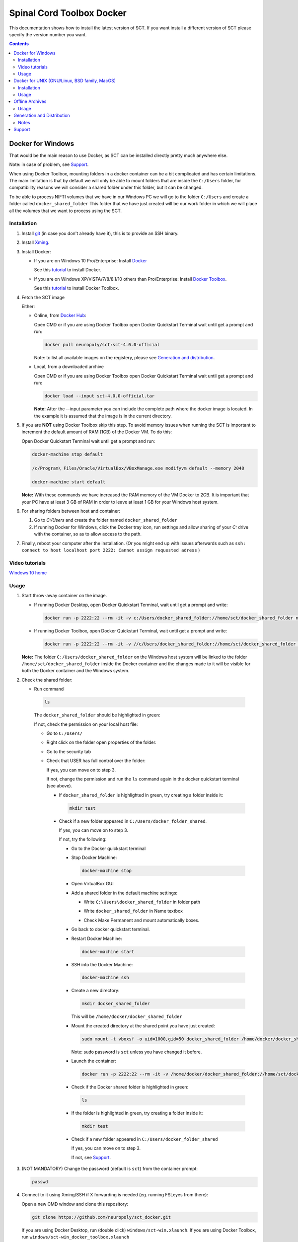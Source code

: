 .. -*- coding: utf-8; indent-tabs-mode:nil; -*-

##########################
Spinal Cord Toolbox Docker
##########################

This documentation shows how to install the latest version of SCT. If you want install a different version of SCT please specify the version number you want.

.. contents::
..
    1  Docker for Windows
      1.1  Installation
      1.2  Video tutorials
      1.3  Usage
    2  Docker for Unix like OSes (GNU/Linux, BSD family, MacOS)
      2.1  Installation
      2.2  Usage
    3  Offline Archives
      3.1  Usage
    4  Generation and Distribution
      4.1  Notes
    5  Support


Docker for Windows
##################

That would be the main reason to use Docker, as SCT can be installed
directly pretty much anywhere else.

Note: in case of problem, see `Support`_.

When using Docker Toolbox, mounting folders in a docker container can
be a bit complicated and has certain limitations.
The main limitation is that by default we will only be able to mount
folders that are inside the ``C:/Users`` folder, for compatibility
reasons we will consider a shared folder under this folder, but it can
be changed.


To be able to process NIFTI volumes that we have in our Windows PC we
will go to the folder ``C:/Users`` and create a folder called
``docker_shared_folder`` This folder that we have just created will be
our work folder in which we will place all the volumes that we want to
process using the SCT.



Installation
************


#. Install `git <https://git-scm.com/download/win>`_ (in case you don't already have it), this is to provide
   an SSH binary.

#. Install `Xming <https://sourceforge.net/projects/xming/files/Xming/6.9.0.31/>`_.

#. Install Docker:

   - If you are on Windows 10 Pro/Enterprise: Install `Docker <https://store.docker.com/editions/community/docker-ce-desktop-windows/>`_ 

     See this `tutorial  <https://docs.docker.com/docker-for-windows/install/>`_ to install Docker.

   - If you are on Windows XP/VISTA/7/8/8.1/10 others than Pro/Enterprise: Install `Docker Toolbox <https://docs.docker.com/toolbox/overview/>`_.

     See this `tutorial <https://docs.docker.com/toolbox/toolbox_install_windows/>`_ to install Docker Toolbox.

#. Fetch the SCT image

   Either:

   - Online, from `Docker Hub <https://hub.docker.com/r/neuropoly/sct/>`_:

     Open CMD or if you are using Docker Toolbox open Docker Quickstart
     Terminal wait until get a prompt and run:

     .. code:: sh

        docker pull neuropoly/sct:sct-4.0.0-official

     Note: to list all available images on the registery, please see `Generation and distribution`_.

   - Local, from a downloaded archive

     Open CMD or if you are using Docker Toolbox open Docker Quickstart
     Terminal wait until get a prompt and run:

     .. code:: sh

        docker load --input sct-4.0.0-official.tar

     **Note:** After the --input parameter you can include the complete
     path where the docker image is located.
     In the example it is assumed that the image is in the current
     directory.

#. If you are **NOT** using Docker Toolbox skip this step. To avoid
   memory issues when running the SCT is important to increment the
   default amount of RAM (1GB) of the Docker VM.
   To do this:

   Open Docker Quickstart Terminal wait until get a prompt and run:

   .. code:: sh

      docker-machine stop default

      /c/Program\ Files/Oracle/VirtualBox/VBoxManage.exe modifyvm default --memory 2048

      docker-machine start default

   **Note:** With these commands we have increased the RAM memory of
   the VM Docker to 2GB.
   It is important that your PC have at least 3 GB of RAM in order to
   leave at least 1 GB for your Windows host system.


#. For sharing folders between host and container:

   #. Go to `C:/Users` and create the folder named
      ``docker_shared_folder``

   #. If running Docker for Windows, click the Docker tray icon,
      run settings and allow sharing of your `C:` drive with the container,
      so as to allow access to the path.

#. Finally, reboot your computer after the installation.
   (Or you might end up with issues afterwards such as ``ssh: connect to host localhost port 2222: Cannot assign requested adress`` )

Video tutorials
***************
`Windows 10 home <https://v.youku.com/v_show/id_XNDMwMzQ1OTQ1Ng==.html?spm=a2hzp.8244740.0.0>`_
  
Usage
*****

#. Start throw-away container on the image.

   - If running Docker Desktop, open Docker Quickstart Terminal, wait until get a prompt and write:

     .. code:: sh

        docker run -p 2222:22 --rm -it -v c:/Users/docker_shared_folder://home/sct/docker_shared_folder neuropoly/sct:sct-4.0.0-official

   - If running Docker Toolbox, open Docker Quickstart Terminal, wait until get a prompt and write:

     .. code:: sh

        docker run -p 2222:22 --rm -it -v //c/Users/docker_shared_folder://home/sct/docker_shared_folder neuropoly/sct:sct-4.0.0-official

   **Note:** The folder ``C:/Users/docker_shared_folder`` on the
   Windows host system will be linked to the folder
   ``/home/sct/docker_shared_folder`` inside the Docker container and
   the changes made to it will be visible for both the Docker
   container and the Windows system.

#. Check the shared folder:

   - Run command

    .. code:: sh

       ls

    The ``docker_shared_folder`` should be highlighted in green:
 
    .. image:: picture/screenshot_green.PNG
	
    If not, check the permission on your local host file:

    - Go to ``C:/Users/``

    - Right click on the folder open properties of the folder.

    - Go to the security tab 
		
    - Check that USER has full control over the folder:

      .. image:: picture/permission1.png

      If yes, you can move on to step 3.

      If not, change the permission and run the ``ls`` command again in the docker quickstart terminal (see above). 

      - If ``docker_shared_folder`` is highlighted in green, try creating a folder inside it:

	.. code:: sh

	   mkdir test

      - Check if a new folder appeared in ``C:/Users/docker_folder_shared``. 
      
        If yes, you can move on to step 3.
	
	If not, try the following:
 		
        - Go to the Docker quickstart terminal

        - Stop Docker Machine:

          .. code:: sh 

             docker-machine stop

        - Open VirtualBox GUI 
		
        - Add a shared folder in the default machine settings:

          .. image:: picture/screenshot1.PNG

	     click setting > shared folder and on the folder with a '+' sign

          .. image:: picture/screenshot2.PNG
 
          - Write ``C:\Users\docker_shared_folder`` in folder path

          - Write ``docker_shared_folder`` in Name textbox

          - Check Make Permanent and mount automatically boxes.

            .. image:: picture/screenshot3.PNG 
 	
        - Go back to docker quickstart terminal.
 
        - Restart Docker Machine:

          .. code:: sh 

             docker-machine start

        - SSH into the Docker Machine:

          .. code:: sh

             docker-machine ssh

        - Create a new directory:

          .. code:: sh 

             mkdir docker_shared_folder

          This will be ``/home/docker/docker_shared_folder``

        - Mount the created directory at the shared point you have just created:

          .. code:: sh

             sudo mount -t vboxsf -o uid=1000,gid=50 docker_shared_folder /home/docker/docker_shared_folder
		
          Note: sudo password is ``sct`` unless you have changed it before.
		
        - Launch the container:
 
          .. code:: sh

             docker run -p 2222:22 --rm -it -v /home/docker/docker_shared_folder://home/sct/docker_shared_folder neuropoly/sct:sct-4.0.0-official

        - Check if the Docker shared folder is highlighted in green:
		
          .. code:: sh 

             ls
 
        - If the folder is highlighted in green, try creating a folder inside it:
     
          .. code:: sh

             mkdir test

        - Check if a new folder appeared in ``C:/Users/docker_folder_shared``

          If yes, you can move on to step 3.
    
          If not, see `Support`_.

#. (NOT MANDATORY) Change the password (default is ``sct``) from the
   container prompt:

   .. code:: sh

      passwd

#. Connect to it using Xming/SSH if X forwarding is needed
   (eg. running FSLeyes from there):

   Open a new CMD window and clone this repository:

   .. code:: sh

      git clone https://github.com/neuropoly/sct_docker.git

   If you are using Docker Desktop, run (double click) ``windows/sct-win.xlaunch``. If you are using Docker Toolbox,
   run ``windows/sct-win_docker_toolbox.xlaunch``

   If this is the first time you have done this procedure, the system
   will ask you if you want to add the remote PC (the docker
   container) as trust pc, type ``yes``. Then type the
   password to enter the docker container (by default ``sct``).

   The graphic terminal emulator LXterminal should appear, which
   allows copying and pasting commands, which makes it easier for
   users to use it.
   To check that X forwarding is working well write ``fsleyes &`` in
   LXterminal and FSLeyes should open, depending on how fast your
   computer is FSLeyes may take a few seconds to open.
   
   If fsleyes is not working in the LXterminal : 
   - Check if it working by running ``fsleyes &`` in the docker quickstart terminal
	- if it works, run all the command in the docker terminal.
 
	- If it throws the error `` Unable to access the X Display, is $DISPLAY set properly?`` follow these next step:
		- Run 'echo $DISPLAY' on the emulated Xming terminal
		- Copy the output address
		- Run export DISPLAY=<previously obtained adress> on the docker quickstart terminal
		- Run fsleyes & (on the docker quickstart terminal) to check if it is working

   Notes:

   - If after closing a program with graphical interface (i.e. FSLeyes)
     LXterminal does not raise the shell ($) prompt then press Ctrl + C
     to finish closing the program.

   - Docker exposes the forwarded SSH server at different endpoints
     depending on whether Docker Desktop or Docker Toolbox is installed.

     Docker Desktop:

     .. code:: sh

        ssh -Y -p 2222 sct@127.0.0.1

     Docker Toolbox:

     .. code:: sh

        ssh -Y -p 2222 sct@192.168.99.100



Docker for UNIX (GNU/Linux, BSD family, MacOS)
##############################################


Installation
************

#. Install Docker

#. Fetch/install the SCT image:

   - If internet access, from `Docker Hub
     <https://hub.docker.com/r/neuropoly/sct/>`_:

     .. code:: sh

        docker pull neuropoly/sct:sct-4.0.0-official

   - Else, load the SCT image from a local file

     .. code:: sh

        docker load --input sct-4.0.0-official.tar

#. If you are on OSX and you need X forwarding (e.g. to run FSLeyes from the ssh window), install `Xquartz <https://www.xquartz.org/>`_.
   After installing Xquartz and after rebooting, run this command to prevent `this issue <https://github.com/neuropoly/sct_docker/issues/29>`_:

   .. code:: sh
   
      defaults write org.macosforge.xquartz.X11 enable_iglx -bool true


Usage
*****

#. Create a folder called ``docker_shared_folder`` in your home
   directory to be able to share information between your host system
   a the docker container.

   .. code:: sh

      mkdir ~/docker_shared_folder

#. Start throw-away container on the image:

   .. code:: sh

      docker run -p 2222:22 --rm -it -v ~/docker_shared_folder://home/sct/docker_shared_folder neuropoly/sct:sct-4.0.0-official


#. (NOT MANDATORY) Change the password (default is `sct`) from the container prompt:

   .. code:: sh

      passwd

#. Connect to container using SSH if X forwarding is needed
   (eg. running FSLeyes from there):

   .. code:: sh

      ssh -Y -p 2222 sct@localhost
   
#. Then enjoy SCT ;)


Offline Archives
################

Usage
*****

#. Extract archive in `/home/sct` (unfortunately due to hard-coded paths in the
   installation folder, this is mandatory):

   .. code:: sh

      cd $HOME
      tar xf /path/to/sct-4.0.0-official-offline.tar.xz

#. Add PATH:

   .. code:: sh

      PATH+=":/home/sct/sct_4.0.0/bin"

#. Use it!

   .. code:: sh

      sct_check_dependencies




Generation and Distribution
###########################

The tool `sct_docker_images.py` helps with creation and distribution
of SCT Docker images.

List of suported distros for docker images:

- ubuntu:14.04
- ubuntu:16.04
- ubuntu:18.04
- debian:8
- debian:9
- fedora:25
- fedora:26
- fedora:27
- fedora:28
- centos:7

For the official image that is released on docker hub we use the
Ubuntu 18.04 bas image.

List all available images in the registery (you will need `wget` for this to work):

.. code:: sh

  wget -q https://registry.hub.docker.com/v1/repositories/neuropoly/sct/tags -O -  | sed -e 's/[][]//g' -e 's/"//g' -e 's/ //g' | tr '}' '\n'  | awk -F: '{print $3}'

Example: creation of all distros container images:

.. code:: sh

   ./sct_docker_images.py generate --version 4.0.0

Example: creation of offline archive tarball:

.. code:: sh

   ./sct_docker_images.py generate --version 4.0.0 --distros ubuntu:18.04 --generate-distro-specific-sct-tarball

Example: creation and distribution:

.. code:: sh
   
   docker login  # Make sure your account has push permission on neuropoly organization
   ./sct_docker_images.py generate --version 4.0.0 --publish-under neuropoly/sct


Notes
*****

- Caveat #1: When building images, specify a tag name or commit id, not a branch
  name, unless you have invalidated the Docker cache... or Docker will
  reuse whatever was existing and not test the right version

- Caveat #2: when building distro images, you may want to run `docker
  build` discarding the Docker cache, because commands such as
  `apt-get update` are cached leading to outdated package URLs.


Support
#######

Please try to differentiate issues about the SCT Docker packages or
tools, and SCT itself.

In case of problem, create issues `on the github project
<https://github.com/neuropoly/sct_docker/issues>`_ and provide information
allowing to quickly assist you.

Thank you!
